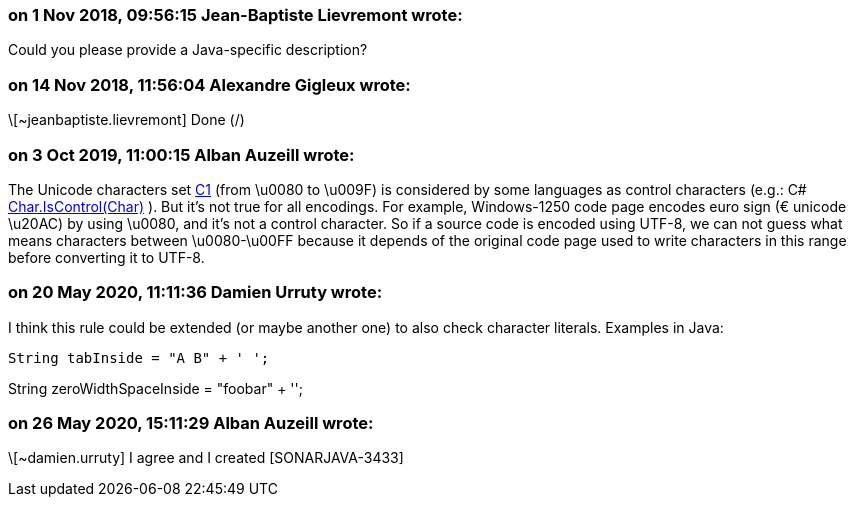 === on 1 Nov 2018, 09:56:15 Jean-Baptiste Lievremont wrote:
Could you please provide a Java-specific description?

=== on 14 Nov 2018, 11:56:04 Alexandre Gigleux wrote:
\[~jeanbaptiste.lievremont] Done (/)

=== on 3 Oct 2019, 11:00:15 Alban Auzeill wrote:
The Unicode characters set https://en.wikipedia.org/wiki/C0_and_C1_control_codes[C1] (from \u0080 to \u009F) is considered by some languages as control characters (e.g.: C# https://docs.microsoft.com/en-us/dotnet/api/system.char.iscontrol?view=netframework-4.8[Char.IsControl(Char)] ). But it's not true for all encodings. For example, Windows-1250 code page encodes euro sign (€ unicode \u20AC) by using \u0080, and it's not a control character. So if a source code is encoded using UTF-8, we can not guess what means characters between \u0080-\u00FF because it depends of the original code page used to write characters in this range before converting it to UTF-8.

=== on 20 May 2020, 11:11:36 Damien Urruty wrote:
I think this rule could be extended (or maybe another one) to also check character literals. Examples in Java:



 String tabInside = "A B" + ' ';


String zeroWidthSpaceInside = "foo​bar" + '​';

=== on 26 May 2020, 15:11:29 Alban Auzeill wrote:
\[~damien.urruty] I agree and I created [SONARJAVA-3433]

